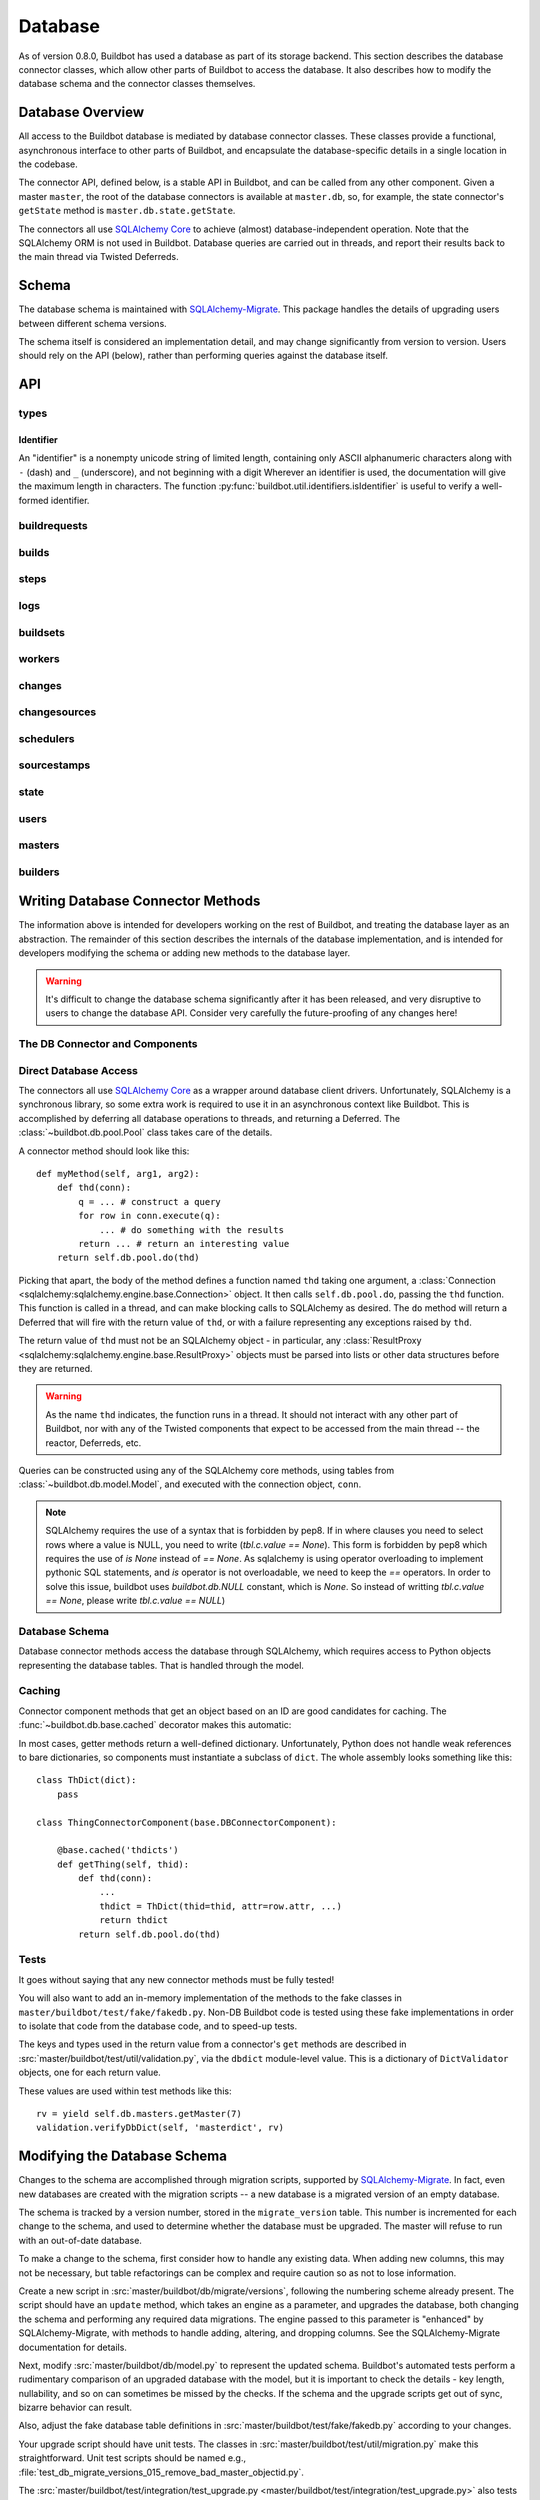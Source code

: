 .. _developer-database:

Database
========

As of version 0.8.0, Buildbot has used a database as part of its storage
backend.  This section describes the database connector classes, which allow
other parts of Buildbot to access the database.  It also describes how to
modify the database schema and the connector classes themselves.


Database Overview
-----------------

All access to the Buildbot database is mediated by database connector classes.
These classes provide a functional, asynchronous interface to other parts of
Buildbot, and encapsulate the database-specific details in a single location in
the codebase.

The connector API, defined below, is a stable API in Buildbot, and can be
called from any other component.  Given a master ``master``, the root of the
database connectors is available at ``master.db``, so, for example, the state
connector's ``getState`` method is ``master.db.state.getState``.

The connectors all use `SQLAlchemy Core
<http://www.sqlalchemy.org/docs/index.html>`_ to achieve (almost)
database-independent operation.  Note that the SQLAlchemy ORM is not used in
Buildbot.  Database queries are carried out in threads, and report their
results back to the main thread via Twisted Deferreds.

Schema
------

The database schema is maintained with `SQLAlchemy-Migrate
<https://github.com/openstack/sqlalchemy-migrate>`_.  This package handles the
details of upgrading users between different schema versions.

The schema itself is considered an implementation detail, and may change
significantly from version to version.  Users should rely on the API (below),
rather than performing queries against the database itself.

API
---

types
~~~~~

Identifier
..........

.. _type-identifier:

An "identifier" is a nonempty unicode string of limited length, containing only ASCII alphanumeric characters along with ``-`` (dash) and ``_`` (underscore), and not beginning with a digit
Wherever an identifier is used, the documentation will give the maximum length in characters.
The function :py:func:`buildbot.util.identifiers.isIdentifier` is useful to verify a well-formed identifier.

buildrequests
~~~~~~~~~~~~~

.. py:module:: buildbot.db.buildrequests

.. index:: double: BuildRequests; DB Connector Component

.. py:exception:: AlreadyClaimedError

    Raised when a build request is already claimed, usually by another master.

.. py:exception:: NotClaimedError

    Raised when a build request is not claimed by this master.

.. py:class:: BuildRequestsConnectorComponent

    This class handles the complex process of claiming and unclaiming build
    requests, based on a polling model: callers poll for unclaimed requests with
    :py:meth:`getBuildRequests`, then attempt to claim the requests with
    :py:meth:`claimBuildRequests`.  The claim can fail if another master has claimed
    the request in the interim.

    An instance of this class is available at ``master.db.buildrequests``.

    .. index:: brdict, brid

    Build requests are indexed by an ID referred to as a *brid*.  The contents
    of a request are represented as build request dictionaries (brdicts) with
    keys

    * ``buildrequestid``
    * ``buildsetid``
    * ``builderid``
    * ``buildername``
    * ``priority``
    * ``claimed`` (boolean, true if the request is claimed)
    * ``claimed_at`` (datetime object, time this request was last claimed)
    * ``claimed_by_masterid`` (integer, the id of the master that claimed this buildrequest)
    * ``complete`` (boolean, true if the request is complete)
    * ``complete_at`` (datetime object, time this request was completed)
    * ``submitted_at`` (datetime object, time this request was completed)
    * ``results`` (integer result code)
    * ``waited_for`` (boolean)

    .. py:method:: getBuildRequest(brid)

        :param brid: build request id to look up
        :returns: brdict or ``None``, via Deferred

        Get a single BuildRequest, in the format described above.  This method
        returns ``None`` if there is no such buildrequest.  Note that build
        requests are not cached, as the values in the database are not fixed.

    .. py:method:: getBuildRequests(buildername=None, complete=None, claimed=None, bsid=None, branch=None, repository=None, resultSpec=None)

        :param buildername: limit results to buildrequests for this builder
        :type buildername: string
        :param complete: if true, limit to completed buildrequests; if false,
            limit to incomplete buildrequests; if ``None``, do not limit based on
            completion.
        :param claimed: see below
        :param bsid: see below
        :param repository: the repository associated with the sourcestamps originating the requests
        :param branch: the branch associated with the sourcestamps originating the requests
        :param resultSpec: resultSpec containing filters sorting and paging request from data/REST API.
            If possible, the db layer can optimize the SQL query using this information.
        :returns: list of brdicts, via Deferred

        Get a list of build requests matching the given characteristics.

        Pass all parameters as keyword parameters to allow future expansion.

        The ``claimed`` parameter can be ``None`` (the default) to ignore the
        claimed status of requests; ``True`` to return only claimed builds,
        ``False`` to return only unclaimed builds, or a ``master ID`` to return only
        builds claimed by a particular master instance.  A request is considered
        unclaimed if its ``claimed_at`` column is either NULL or 0, and it is
        not complete.  If ``bsid`` is specified, then only build requests for
        that buildset will be returned.

        A build is considered completed if its ``complete`` column is 1; the
        ``complete_at`` column is not consulted.

    .. py:method:: claimBuildRequests(brids[, claimed_at=XX])

        :param brids: ids of buildrequests to claim
        :type brids: list
        :param datetime claimed_at: time at which the builds are claimed
        :returns: Deferred
        :raises: :py:exc:`AlreadyClaimedError`

        Try to "claim" the indicated build requests for this buildmaster
        instance.  The resulting deferred will fire normally on success, or
        fail with :py:exc:`AlreadyClaimedError` if *any* of the build
        requests are already claimed by another master instance.  In this case,
        none of the claims will take effect.

        If ``claimed_at`` is not given, then the current time will be used.

        .. index:: single: MySQL; limitations
        .. index:: single: SQLite; limitations

        .. note::
            On database backends that do not enforce referential integrity
            (e.g., SQLite), this method will not prevent claims for nonexistent
            build requests.  On database backends that do not support
            transactions (MySQL), this method will not properly roll back any
            partial claims made before an :py:exc:`AlreadyClaimedError` is
            generated.

    .. py:method:: unclaimBuildRequests(brids)

        :param brids: ids of buildrequests to unclaim
        :type brids: list
        :returns: Deferred

        Release this master's claim on all of the given build requests.  This
        will not unclaim requests that are claimed by another master, but will
        not fail in this case.  The method does not check whether a request is
        completed.

    .. py:method:: completeBuildRequests(brids, results[, complete_at=XX])

        :param brids: build request IDs to complete
        :type brids: integer
        :param results: integer result code
        :type results: integer
        :param datetime complete_at: time at which the buildset was completed
        :returns: Deferred
        :raises: :py:exc:`NotClaimedError`

        Complete a set of build requests, all of which are owned by this master
        instance.  This will fail with :py:exc:`NotClaimedError` if the build
        request is already completed or does not exist.  If ``complete_at`` is
        not given, the current time will be used.

builds
~~~~~~

.. py:module:: buildbot.db.builds

.. index:: double: Builds; DB Connector Component

.. py:class:: BuildsConnectorComponent

    This class handles builds.
    One build record is created for each build performed by a master.
    This record contains information on the status of the build, as well as links to the resources used in the build: builder, master, worker, etc.

    An instance of this class is available at ``master.db.builds``.

    .. index:: bdict, buildid

    Builds are indexed by *buildid* and their contents represented as *builddicts* (build dictionaries), with the following keys:

    * ``id`` (the build ID, globally unique)
    * ``number`` (the build number, unique only within the builder)
    * ``builderid`` (the ID of the builder that performed this build)
    * ``buildrequestid`` (the ID of the build request that caused this build)
    * ``workerid`` (the ID of the worker on which this build was performed)
    * ``masterid`` (the ID of the master on which this build was performed)
    * ``started_at`` (datetime at which this build began)
    * ``complete_at`` (datetime at which this build finished, or None if it is ongoing)
    * ``state_string`` (short string describing the build's state)
    * ``results`` (results of this build; see :ref:`Build-Result-Codes`)

    .. py:method:: getBuild(buildid)

        :param integer buildid: build id
        :returns: Build dictionary as above or ``None``, via Deferred

        Get a single build, in the format described above.
        Returns ``None`` if there is no such build.

    .. py:method:: getBuildByNumber(builderid, number)

        :param integer builder: builder id
        :param integer number: build number within that builder
        :returns: Build dictionary as above or ``None``, via Deferred

        Get a single build, in the format described above, specified by builder and number, rather than build id.
        Returns ``None`` if there is no such build.

    .. py:method:: getPrevSuccessfulBuild(builderid, number, ssBuild)

        :param integer builderid: builder to get builds for
        :param integer number: the current build number. Previous build will be taken from this number
        :param list ssBuild: the list of sourcestamps for the current build number
        :returns: None or a build dictionary

        Returns the last successful build from the current build number with the same repository/repository/codebase

    .. py:method:: getBuilds(builderid=None, buildrequestid=None, complete=None, resultSpec=None)

        :param integer builderid: builder to get builds for
        :param integer buildrequestid: buildrequest to get builds for
        :param boolean complete: if not None, filters results based on completeness
        :param resultSpec: resultSpec containing filters sorting and paging request from data/REST API.
            If possible, the db layer can optimize the SQL query using this information.
        :returns: list of build dictionaries as above, via Deferred

        Get a list of builds, in the format described above.
        Each of the parameters limit the resulting set of builds.

    .. py:method:: addBuild(builderid, buildrequestid, workerid, masterid, state_string)

        :param integer builderid: builder to get builds for
        :param integer buildrequestid: build request id
        :param integer workerid: worker performing the build
        :param integer masterid: master performing the build
        :param unicode state_string: initial state of the build
        :returns: tuple of build ID and build number, via Deferred

        Add a new build to the db, recorded as having started at the current time.
        This will invent a new number for the build, unique within the context of the builder.

    .. py:method:: setBuildStateString(buildid, state_string):

        :param integer buildid: build id
        :param unicode state_string: updated state of the build
        :returns: Deferred

        Update the state strings for the given build.

    .. py:method:: finishBuild(buildid, results)

        :param integer buildid: build id
        :param integer results: build result
        :returns: Deferred

        Mark the given build as finished, with ``complete_at`` set to the current time.

        .. note::

            This update is done unconditionally, even if the build is already finished.

    .. py:method:: getBuildProperties(buildid)

        :param buildid: build ID
        :returns: dictionary mapping property name to ``value, source``, via Deferred

        Return the properties for a build, in the same format they were given to :py:meth:`addBuild`.

        Note that this method does not distinguish a non-existent build from a build with no properties, and returns ``{}`` in either case.

    .. py:method:: setBuildProperty(buildid, name, value, source)

        :param integer buildid: build ID
        :param string name: Name of the property to set
        :param value: Value of the property
        :param string source: Source of the Property to set
        :returns: Deferred

        Set a build property.
        If no property with that name existed in that build, a new property will be created.

steps
~~~~~

.. py:module:: buildbot.db.steps

.. index:: double: Steps; DB Connector Component

.. py:class:: StepsConnectorComponent

    This class handles the steps performed within the context of a build.
    Within a build, each step has a unique name and a unique, 0-based number.

    An instance of this class is available at ``master.db.steps``.

    .. index:: stepdict, stepid

    Builds are indexed by *stepid* and their contents represented as *stepdicts* (step dictionaries), with the following keys:

    * ``id`` (the step ID, globally unique)
    * ``number`` (the step number, unique only within the build)
    * ``name`` (the step name, an 50-character :ref:`identifier <type-identifier>` unique only within the build)
    * ``buildid`` (the ID of the build containing this step)
    * ``started_at`` (datetime at which this step began)
    * ``complete_at`` (datetime at which this step finished, or None if it is ongoing)
    * ``state_string`` (short string describing the step's state)
    * ``results`` (results of this step; see :ref:`Build-Result-Codes`)
    * ``urls`` (list of URLs produced by this step. Each urls is stored as a dictionary with keys `name` and `url`)
    * ``hidden`` (true if the step should be hidden in status displays)

    .. py:method:: getStep(stepid=None, buildid=None, number=None, name=None)

        :param integer stepid: the step id to retrieve
        :param integer buildid: the build from which to get the step
        :param integer number: the step number
        :param name: the step name
        :type name: 50-character :ref:`identifier <type-identifier>`
        :returns: stepdict via Deferred

        Get a single step.
        The step can be specified by

            * ``stepid`` alone;
            * ``buildid`` and ``number``, the step number within that build; or
            * ``buildid`` and ``name``, the unique step name within that build.

    .. py:method:: getSteps(buildid)

        :param integer buildid: the build from which to get the step
        :returns: list of stepdicts, sorted by number, via Deferred

        Get all steps in the given build, in order by number.

    .. py:method:: addStep(self, buildid, name, state_string)

        :param integer buildid: the build to which to add the step
        :param name: the step name
        :type name: 50-character :ref:`identifier <type-identifier>`
        :param unicode state_string: the initial state of the step
        :returns: tuple of step ID, step number, and step name, via Deferred

        Add a new step to a build.
        The given name will be used if it is unique; otherwise, a unique numerical suffix will be appended.

    .. py:method:: setStepStateString(stepid, state_string):

        :param integer stepid: step ID
        :param unicode state_string: updated state of the step
        :returns: Deferred

        Update the state string for the given step.

    .. py:method:: finishStep(stepid, results, hidden)

        :param integer stepid: step ID
        :param integer results: step result
        :param bool hidden: true if the step should be hidden
        :returns: Deferred

        Mark the given step as finished, with ``complete_at`` set to the current time.

        .. note::

            This update is done unconditionally, even if the steps are already finished.

    .. py:method:: addURL(self, stepid, name, url)

        :param integer stepid: the stepid to add the url.
        :param string name: the url name
        :param string url: the actual url
        :returns: None via deferred

        Add a new url to a step.
        The new url is added to the list of urls.

logs
~~~~

.. py:module:: buildbot.db.logs

.. index:: double: Logs; DB Connector Component

.. py:class:: LogsConnectorComponent

    This class handles log data.
    Build steps can have zero or more logs.
    Logs are uniquely identified by name within a step.

    Information about a log, apart from its contents, is represented as a dictionary with the following keys, referred to as a *logdict*:

    * ``id`` (log ID, globally unique)
    * ``stepid`` (step ID, indicating the containing step)
    * ``name`` free-form name of this log
    * ``slug`` (50-identifier for the log, unique within the step)
    * ``complete`` (true if the log is complete and will not receive more lines)
    * ``num_lines`` (number of lines in the log)
    * ``type`` (log type; see below)

    Each log has a type that describes how to interpret its contents.
    See the :bb:rtype:`logchunk` resource type for details.

    A log is contains a sequence of newline-separated lines of unicode.
    Log line numbering is zero-based.

    Each line must be less than 64k when encoded in UTF-8.
    Longer lines will be truncated, and a warning logged.

    Lines are stored internally in "chunks", and optionally compressed, but the implementation hides these details from callers.

    .. py:method:: getLog(logid)

        :param integer logid: ID of the requested log
        :returns: logdict via Deferred

        Get a log, identified by logid.

    .. py:method:: getLogBySlug(stepid, slug)

        :param integer stepid: ID of the step containing this log
        :param slug: slug of the logfile to retrieve
        :type name: 50-character identifier
        :returns: logdict via Deferred

        Get a log, identified by name within the given step.

    .. py:method:: getLogs(stepid)

        :param integer stepid: ID of the step containing the desired logs
        :returns: list of logdicts via Deferred

        Get all logs within the given step.

    .. py:method:: getLogLines(logid, first_line, last_line)

        :param integer logid: ID of the log
        :param first_line: first line to return
        :param last_line: last line to return
        :returns: see below

        Get a subset of lines for a logfile.

        The return value, via Deferred, is a concatenation of newline-terminated strings.
        If the requested last line is beyond the end of the logfile, only existing lines will be included.
        If the log does not exist, or has no associated lines, this method returns an empty string.

    .. py:method:: addLog(stepid, name, type)

        :param integer stepid: ID of the step containing this log
        :param string name: name of the logfile
        :param slug: slug (unique identifier) of the logfile
        :type slug: 50-character identifier
        :param string type: log type (see above)
        :raises KeyError: if a log with the given slug already exists in the step
        :returns: ID of the new log, via Deferred

        Add a new log file to the given step.

    .. py:method:: appendLog(logid, content)

        :param integer logid: ID of the requested log
        :param string content: new content to be appended to the log
        :returns: tuple of first and last line numbers in the new chunk, via Deferred

        Append content to an existing log.
        The content must end with a newline.
        If the given log does not exist, the method will silently do nothing.

        It is not safe to call this method more than once simultaneously for the same ``logid``.

    .. py:method:: finishLog(logid)

        :param integer logid: ID of the log to mark complete
        :returns: Deferred

        Mark a log as complete.

        Note that no checking for completeness is performed when appending to a log.
        It is up to the caller to avoid further calls to ``appendLog`` after ``finishLog``.

    .. py:method:: compressLog(logid)

        :param integer logid: ID of the log to compress
        :returns: Deferred

        Compress the given log.
        This method performs internal optimizations of a log's chunks to reduce the space used and make read operations more efficient.
        It should only be called for finished logs.
        This method may take some time to complete.

    .. py:method:: deleteOldLogChunks(older_than_timestamp)

        :param integer older_than_timestamp: the logs whose step's ``started_at`` is older than ``older_than_timestamp`` will be deleted.
        :returns: Deferred

        Delete old logchunks (helper for the ``logHorizon`` policy).
        Old logs have their logchunks deleted from the database, but they keep their ``num_lines`` metadata.
        They have their types changed to 'd', so that the UI can display something meaningful.


buildsets
~~~~~~~~~

.. py:module:: buildbot.db.buildsets

.. index:: double: Buildsets; DB Connector Component

.. py:class:: BuildsetsConnectorComponent

    This class handles getting buildsets into and out of the database.
    Buildsets combine multiple build requests that were triggered together.

    An instance of this class is available at ``master.db.buildsets``.

    .. index:: bsdict, bsid

    Buildsets are indexed by *bsid* and their contents represented as *bsdicts*
    (buildset dictionaries), with keys

    * ``bsid``
    * ``external_idstring`` (arbitrary string for mapping builds externally)
    * ``reason`` (string; reason these builds were triggered)
    * ``sourcestamps`` (list of sourcestamps for this buildset, by ID)
    * ``submitted_at`` (datetime object; time this buildset was created)
    * ``complete`` (boolean; true if all of the builds for this buildset are complete)
    * ``complete_at`` (datetime object; time this buildset was completed)
    * ``results`` (aggregate result of this buildset; see :ref:`Build-Result-Codes`)

    .. py:method:: addBuildset(sourcestamps, reason, properties, builderids, external_idstring=None, parent_buildid=None, parent_relationship=None)

        :param sourcestamps: sourcestamps for the new buildset; see below
        :type sourcestamps: list
        :param reason: reason for this buildset
        :type reason: short unicode string
        :param properties: properties for this buildset
        :type properties: dictionary, where values are tuples of (value, source)
        :param builderids: builderids specified by this buildset
        :type builderids: list of int
        :param external_idstring: external key to identify this buildset; defaults to None
        :type external_idstring: unicode string
        :param datetime submitted_at: time this buildset was created; defaults to the current time
        :param int parent_buildid: optional build id that is the parent for this buildset
        :param unicode parent_relationship: relationship identifier for the parent, this is is configured relationship between the parent build, and the childs buildsets
        :returns: buildset ID and buildrequest IDs, via a Deferred

        Add a new Buildset to the database, along with BuildRequests for each builder, returning the resulting bsid via a Deferred.
        Arguments should be specified by keyword.

        Each sourcestamp in the list of sourcestamps can be given either as an integer, assumed to be a sourcestamp ID, or a dictionary of keyword arguments to be passed to :py:meth:`~buildbot.db.sourcestamps.SourceStampsConnectorComponent.findSourceStampId`.

        The return value is a tuple ``(bsid, brids)`` where ``bsid`` is the inserted buildset ID and ``brids`` is a dictionary mapping builderids to build request IDs.

    .. py:method:: completeBuildset(bsid, results[, complete_at=XX])

        :param bsid: buildset ID to complete
        :type bsid: integer
        :param results: integer result code
        :type results: integer
        :param datetime complete_at: time the buildset was completed
        :returns: Deferred
        :raises: :py:exc:`KeyError` if the buildset does not exist or is
            already complete

        Complete a buildset, marking it with the given ``results`` and setting
        its ``completed_at`` to the current time, if the ``complete_at``
        argument is omitted.

    .. py:method:: getBuildset(bsid)

        :param bsid: buildset ID
        :returns: bsdict, or ``None``, via Deferred

        Get a bsdict representing the given buildset, or ``None`` if no such
        buildset exists.

        Note that buildsets are not cached, as the values in the database are
        not fixed.

    .. py:method:: getBuildsets(complete=None, resultSpec=None)

        :param complete: if true, return only complete buildsets; if false,
            return only incomplete buildsets; if ``None`` or omitted, return all
            buildsets
        :param resultSpec: resultSpec containing filters sorting and paging request from data/REST API.
            If possible, the db layer can optimize the SQL query using this information.

        :returns: list of bsdicts, via Deferred

        Get a list of bsdicts matching the given criteria.

    .. py:method:: getRecentBuildsets(count=None, branch=None, repository=None,
                           complete=None):

        :param count: maximum number of buildsets to retrieve (required).
        :type count: integer
        :param branch: optional branch name. If specified, only buildsets
            affecting such branch will be returned.
        :type branch: string
        :param repository: optional repository name. If specified, only
            buildsets affecting such repository will be returned.
        :type repository: string
        :param complete: if true, return only complete buildsets; if false,
            return only incomplete buildsets; if ``None`` or omitted, return all
            buildsets
        :type complete: Boolean
        :returns: list of bsdicts, via Deferred

        Get "recent" buildsets, as defined by their ``submitted_at`` times.

    .. py:method:: getBuildsetProperties(buildsetid)

        :param bsid: buildset ID
        :returns: dictionary mapping property name to ``value, source``, via
            Deferred

        Return the properties for a buildset, in the same format they were
        given to :py:meth:`addBuildset`.

        Note that this method does not distinguish a nonexistent buildset from
        a buildset with no properties, and returns ``{}`` in either case.

workers
~~~~~~~

.. py:module:: buildbot.db.workers

.. index:: double: Workers; DB Connector Component

.. py:class:: WorkersConnectorComponent

    This class handles Buildbot's notion of workers.
    The worker information is returned as a dictionary:

    * ``id``
    * ``name`` - the name of the worker
    * ``workerinfo`` - worker information as dictionary
    * ``connected_to`` - a list of masters, by ID, to which this worker is currently connected.
      This list will typically contain only one master, but in unusual circumstances the same worker may appear to be connected to multiple masters simultaneously.
    * ``configured_on`` - a list of master-builder pairs, on which this worker is configured.
      Each pair is represented by a dictionary with keys ``buliderid`` and ``masterid``.

    The worker information can be any JSON-able object.
    See :bb:rtype:`worker` for more detail.

    .. py:method:: findWorkerId(name=name)

        :param name: worker name
        :type name: 50-character identifier
        :returns: worker ID via Deferred

        Get the ID for a worker, adding a new worker to the database if necessary.
        The worker information for a new worker is initialized to an empty dictionary.

    .. py:method:: getWorkers(masterid=None, builderid=None)

        :param integer masterid: limit to workers configured on this master
        :param integer builderid: limit to workers configured on this builder
        :returns: list of worker dictionaries, via Deferred

        Get a list of workers.
        If either or both of the filtering parameters either specified, then the result is limited to workers configured to run on that master or builder.
        The ``configured_on`` results are limited by the filtering parameters as well.
        The ``connected_to`` results are limited by the ``masterid`` parameter.

    .. py:method:: getWorker(workerid=None, name=None, masterid=None, builderid=None)

        :param string name: the name of the worker to retrieve
        :param integer workerid: the ID of the worker to retrieve
        :param integer masterid: limit to workers configured on this master
        :param integer builderid: limit to workers configured on this builder
        :returns: info dictionary or None, via Deferred

        Looks up the worker with the given name or ID, returning ``None`` if no matching worker is found.
        The ``masterid`` and ``builderid`` arguments function as they do for :py:meth:`getWorkers`.

    .. py:method:: workerConnected(workerid, masterid, workerinfo)

        :param integer workerid: the ID of the worker
        :param integer masterid: the ID of the master to which it connected
        :param workerinfo: the new worker information dictionary
        :type workerinfo: dict
        :returns: Deferred

        Record the given worker as attached to the given master, and update its cached worker information.
        The supplied information completely replaces any existing information.

    .. py:method:: workerDisconnected(workerid, masterid)

        :param integer workerid: the ID of the worker
        :param integer masterid: the ID of the master to which it connected
        :returns: Deferred

        Record the given worker as no longer attached to the given master.

    .. py:method:: workerConfigured(workerid, masterid, builderids)

        :param integer workerid: the ID of the worker
        :param integer masterid: the ID of the master to which it configured
        :param list of integer builderids: the ID of the builders to which it is configured
        :returns: Deferred

        Record the given worker as being configured on the given master and for given builders.
        This method will also remove any other builder that were configured previously for same (worker, master) combination.


    .. py:method:: deconfigureAllWorkersForMaster(masterid)

        :param integer masterid: the ID of the master to which it configured
        :returns: Deferred

        Unregister all the workers configured to a master for given builders.
        This shall happen when master disabled or before reconfiguration

changes
~~~~~~~

.. py:module:: buildbot.db.changes

.. index:: double: Changes; DB Connector Component

.. py:class:: ChangesConnectorComponent

    This class handles changes in the buildbot database, including pulling
    information from the changes sub-tables.

    An instance of this class is available at ``master.db.changes``.

    .. index:: chdict, changeid

    Changes are indexed by *changeid*, and are represented by a *chdict*, which
    has the following keys:

    * ``changeid`` (the ID of this change)
    * ``parent_changeids`` (list of ID; change's parents)
    * ``author`` (unicode; the author of the change)
    * ``files`` (list of unicode; source-code filenames changed)
    * ``comments`` (unicode; user comments)
    * ``is_dir`` (deprecated)
    * ``links`` (list of unicode; links for this change, e.g., to web views,
      review)
    * ``revision`` (unicode string; revision for this change, or ``None`` if
      unknown)
    * ``when_timestamp`` (datetime instance; time of the change)
    * ``branch`` (unicode string; branch on which the change took place, or
      ``None`` for the "default branch", whatever that might mean)
    * ``category`` (unicode string; user-defined category of this change, or
      ``None``)
    * ``revlink`` (unicode string; link to a web view of this change)
    * ``properties`` (user-specified properties for this change, represented as
      a dictionary mapping keys to (value, source))
    * ``repository`` (unicode string; repository where this change occurred)
    * ``project`` (unicode string; user-defined project to which this change
      corresponds)

    .. py:method:: getParentChangeIds(branch, repository, project, codebase)

        :param branch: the branch of the change
        :type branch: unicode string
        :param repository: the repository in which this change took place
        :type repository: unicode string
        :param project: the project this change is a part of
        :type project: unicode string
        :param codebase:
        :type codebase: unicode string

        return the last changeID which matches the repository/project/codebase

    .. py:method:: addChange(author=None, files=None, comments=None, is_dir=0, links=None, revision=None, when_timestamp=None, branch=None, category=None, revlink='', properties={}, repository='', project='', uid=None)

        :param author: the author of this change
        :type author: unicode string
        :param files: a list of filenames that were changed
        :type branch: list of unicode strings
        :param comments: user comments on the change
        :type branch: unicode string
        :param is_dir: deprecated
        :param links: a list of links related to this change, e.g., to web
            viewers or review pages
        :type links: list of unicode strings
        :param revision: the revision identifier for this change
        :type revision: unicode string
        :param when_timestamp: when this change occurred, or the current time
            if None
        :type when_timestamp: datetime instance or None
        :param branch: the branch on which this change took place
        :type branch: unicode string
        :param category: category for this change (arbitrary use by Buildbot
            users)
        :type category: unicode string
        :param revlink: link to a web view of this revision
        :type revlink: unicode string
        :param properties: properties to set on this change, where values are
            tuples of (value, source).  At the moment, the source must be
            ``'Change'``, although this may be relaxed in later versions.
        :type properties: dictionary
        :param repository: the repository in which this change took place
        :type repository: unicode string
        :param project: the project this change is a part of
        :type project: unicode string
        :param uid: uid generated for the change author
        :type uid: integer
        :returns: new change's ID via Deferred

        Add a Change with the given attributes to the database, returning the
        changeid via a Deferred.  All arguments should be given as keyword
        arguments.

        The ``project`` and ``repository`` arguments must be strings; ``None``
        is not allowed.

    .. py:method:: getChange(changeid, no_cache=False)

        :param changeid: the id of the change instance to fetch
        :param no_cache: bypass cache and always fetch from database
        :type no_cache: boolean
        :returns: chdict via Deferred

        Get a change dictionary for the given changeid, or ``None`` if no such
        change exists.

    .. py:method:: getChangeUids(changeid)

        :param changeid: the id of the change instance to fetch
        :returns: list of uids via Deferred

        Get the userids associated with the given changeid.

    .. py:method:: getRecentChanges(count)

        :param count: maximum number of instances to return
        :returns: list of dictionaries via Deferred, ordered by changeid

        Get a list of the ``count`` most recent changes, represented as
        dictionaries; returns fewer if that many do not exist.

        .. note::
            For this function, "recent" is determined by the order of the
            changeids, not by ``when_timestamp``.  This is most apparent in
            DVCS's, where the timestamp of a change may be significantly
            earlier than the time at which it is merged into a repository
            monitored by Buildbot.

    .. py:method:: getChanges()

        :returns: list of dictionaries via Deferred

        Get a list of the changes, represented as
        dictionaries; changes are sorted, and paged using generic data query options

    .. py:method:: getChangesCount()

        :returns: list of dictionaries via Deferred

        Get the number changes, that the query option would return if no
        paging option where set


    .. py:method:: getLatestChangeid()

        :returns: changeid via Deferred

        Get the most-recently-assigned changeid, or ``None`` if there are no
        changes at all.


    .. py:method:: getChangesForBuild(buildid)

        :param buildid: ID of the build
        :returns: list of dictionaries via Deferred

        Get the "blame" list of changes for a build.

    .. py:method:: getChangeFromSSid(sourcestampid)

        :param sourcestampid: ID of the sourcestampid
        :returns: chdict via Deferred

        returns the change dictionary related to the sourcestamp ID.

changesources
~~~~~~~~~~~~~

.. py:module:: buildbot.db.changesources

.. index:: double: ChangeSources; DB Connector Component

.. py:exception:: ChangeSourceAlreadyClaimedError

    Raised when a changesource request is already claimed by another master.

.. py:class:: ChangeSourcesConnectorComponent

    This class manages the state of the Buildbot changesources.

    An instance of this class is available at ``master.db.changesources``.

    Changesources are identified by their changesourceid, which can be objtained from :py:meth:`findChangeSourceId`.

    Changesources are represented by dictionaries with the following keys:

        * ``id`` - changesource's ID
        * ``name`` - changesource's name
        * ``masterid`` - ID of the master currently running this changesource, or None if it is inactive

    Note that this class is conservative in determining what changesources are inactive: a changesource linked to an inactive master is still considered active.
    This situation should never occur, however; links to a master should be deleted when it is marked inactive.

    .. py:method:: findChangeSourceId(name)

        :param name: changesource name
        :returns: changesource ID via Deferred

        Return the changesource ID for the changesource with this name.
        If such a changesource is already in the database, this returns the ID.
        If not, the changesource is added to the database and its ID returned.

    .. py:method:: setChangeSourceMaster(changesourceid, masterid)

        :param changesourceid: changesource to set the master for
        :param masterid: new master for this changesource, or None
        :returns: Deferred

        Set, or unset if ``masterid`` is None, the active master for this changesource.
        If no master is currently set, or the current master is not active, this method will complete without error.
        If the current master is active, this method will raise :py:exc:`~buildbot.db.exceptions.ChangeSourceAlreadyClaimedError`.

    .. py:method:: getChangeSource(changesourceid)

        :param changesourceid: changesource ID
        :returns: changesource dictionary or None, via Deferred

        Get the changesource dictionary for the given changesource.

    .. py:method:: getChangeSources(active=None, masterid=None)

        :param boolean active: if specified, filter for active or inactive changesources
        :param integer masterid: if specified, only return changesources attached associated with this master
        :returns: list of changesource dictionaries in unspecified order

        Get a list of changesources.

        If ``active`` is given, changesources are filtered according to whether they are active (true) or inactive (false).
        An active changesource is one that is claimed by an active master.

        If ``masterid`` is given, the list is restricted to schedulers associated with that master.


schedulers
~~~~~~~~~~

.. py:module:: buildbot.db.schedulers

.. index:: double: Schedulers; DB Connector Component

.. py:exception:: SchedulerAlreadyClaimedError

    Raised when a scheduler request is already claimed by another master.

.. py:class:: SchedulersConnectorComponent

    This class manages the state of the Buildbot schedulers.  This state includes
    classifications of as-yet un-built changes.

    An instance of this class is available at ``master.db.schedulers``.

    Schedulers are identified by their schedulerid, which can be objtained from :py:meth:`findSchedulerId`.

    Schedulers are represented by dictionaries with the following keys:

        * ``id`` - scheduler's ID
        * ``name`` - scheduler's name
        * ``masterid`` - ID of the master currently running this scheduler, or None if it is inactive

    Note that this class is conservative in determining what schedulers are inactive: a scheduler linked to an inactive master is still considered active.
    This situation should never occur, however; links to a master should be deleted when it is marked inactive.

    .. py:method:: classifyChanges(objectid, classifications)

        :param schedulerid: ID of the scheduler classifying the changes
        :param classifications: mapping of changeid to boolean, where the boolean
            is true if the change is important, and false if it is unimportant
        :type classifications: dictionary
        :returns: Deferred

        Record the given classifications.  This method allows a scheduler to
        record which changes were important and which were not immediately,
        even if the build based on those changes will not occur for some time
        (e.g., a tree stable timer).  Schedulers should be careful to flush
        classifications once they are no longer needed, using
        :py:meth:`flushChangeClassifications`.

    .. py:method:: flushChangeClassifications(objectid, less_than=None)

        :param schedulerid: ID of the scheduler owning the flushed changes
        :param less_than: (optional) lowest changeid that should *not* be flushed
        :returns: Deferred

        Flush all scheduler_changes for the given scheduler, limiting to those
        with changeid less than ``less_than`` if the parameter is supplied.

    .. py:method:: getChangeClassifications(objectid[, branch])

        :param schedulerid: ID of scheduler to look up changes for
        :type schedulerid: integer
        :param branch: (optional) limit to changes with this branch
        :type branch: string or None (for default branch)
        :returns: dictionary via Deferred

        Return the classifications made by this scheduler, in the form of a
        dictionary mapping changeid to a boolean, just as supplied to
        :py:meth:`classifyChanges`.

        If ``branch`` is specified, then only changes on that branch will be
        given.  Note that specifying ``branch=None`` requests changes for the
        default branch, and is not the same as omitting the ``branch`` argument
        altogether.

    .. py:method:: findSchedulerId(name)

        :param name: scheduler name
        :returns: scheduler ID via Deferred

        Return the scheduler ID for the scheduler with this name.
        If such a scheduler is already in the database, this returns the ID.
        If not, the scheduler is added to the database and its ID returned.

    .. py:method:: setSchedulerMaster(schedulerid, masterid)

        :param schedulerid: scheduler to set the master for
        :param masterid: new master for this scheduler, or None
        :returns: Deferred

        Set, or unset if ``masterid`` is None, the active master for this scheduler.
        If no master is currently set, or the current master is not active, this method will complete without error.
        If the current master is active, this method will raise :py:exc:`~buildbot.db.exceptions.SchedulerAlreadyClaimedError`.

    .. py:method:: getScheduler(schedulerid)

        :param schedulerid: scheduler ID
        :returns: scheduler dictionary or None via Deferred

        Get the scheduler dictionary for the given scheduler.

    .. py:method:: getSchedulers(active=None, masterid=None)

        :param boolean active: if specified, filter for active or inactive schedulers
        :param integer masterid: if specified, only return schedulers attached associated with this master
        :returns: list of scheduler dictionaries in unspecified order

        Get a list of schedulers.

        If ``active`` is given, schedulers are filtered according to whether they are active (true) or inactive (false).
        An active scheduler is one that is claimed by an active master.

        If ``masterid`` is given, the list is restricted to schedulers associated with that master.


sourcestamps
~~~~~~~~~~~~

.. py:module:: buildbot.db.sourcestamps

.. index:: double: SourceStamps; DB Connector Component

.. py:class:: SourceStampsConnectorComponent

    This class manages source stamps, as stored in the database.
    A source stamp uniquely identifies a particular version a single codebase.
    Source stamps are identified by their ID.
    It is safe to use sourcestamp ID equality as a proxy for source stamp equality.
    For example, all builds of a particular version of a codebase will share the same sourcestamp ID.
    This equality does not extend to patches: two sourcestamps generated with exactly the same patch will have different IDs.

    Relative source stamps have a ``revision`` of None, meaning "whatever the latest is when this sourcestamp is interpreted".
    While such source stamps may correspond to a wide array of revisions over the lifetime of a buildbot install, they will only ever have one ID.

    An instance of this class is available at ``master.db.sourcestamps``.

    .. index:: ssid, ssdict

    * ``ssid``
    * ``branch`` (branch, or ``None`` for default branch)
    * ``revision`` (revision, or ``None`` to indicate the latest revision, in
      which case this is a relative source stamp)
    * ``patchid`` (ID of the patch)
    * ``patch_body`` (body of the patch, or ``None``)
    * ``patch_level`` (directory stripping level of the patch, or ``None``)
    * ``patch_subdir`` (subdirectory in which to apply the patch, or ``None``)
    * ``patch_author`` (author of the patch, or ``None``)
    * ``patch_comment`` (comment for the patch, or ``None``)
    * ``repository`` (repository containing the source; never ``None``)
    * ``project`` (project this source is for; never ``None``)
    * ``codebase`` (codebase this stamp is in; never ``None``)
    * ``created_at`` (timestamp when this stamp was first created)

    Note that the patch body is a bytestring, not a unicode string.

    .. py:method:: findSourceStampId(branch=None, revision=Node,
                        repository=None, project=None, patch_body=None,
                        patch_level=None, patch_author=None, patch_comment=None,
                        patch_subdir=None):

        :param branch:
        :type branch: unicode string or None
        :param revision:
        :type revision: unicode string or None
        :param repository:
        :type repository: unicode string or None
        :param project:
        :type project: unicode string or None
        :param codebase:
        :type codebase: unicode string (required)
        :param patch_body: patch body
        :type patch_body: unicode string or None
        :param patch_level: patch level
        :type patch_level: integer or None
        :param patch_author: patch author
        :type patch_author: unicode string or None
        :param patch_comment: patch comment
        :type patch_comment: unicode string or None
        :param patch_subdir: patch subdir
        :type patch_subdir: unicode string or None
        :returns: ssid, via Deferred

        Create a new SourceStamp instance with the given attributes, or find an existing one.
        In either case, return its ssid.
        The arguments all have the same meaning as in an ssdict.

        If a new SourceStamp is created, its ``created_at`` is set to the current time.

    .. py:method:: getSourceStamp(ssid)

        :param ssid: sourcestamp to get
        :param no_cache: bypass cache and always fetch from database
        :type no_cache: boolean
        :returns: ssdict, or ``None``, via Deferred

        Get an ssdict representing the given source stamp, or ``None`` if no
        such source stamp exists.

    .. py:method:: getSourceStamps()

        :returns: list of ssdict, via Deferred

        Get all sourcestamps in the database.
        You probably don't want to do this!
        This method will be extended to allow appropriate filtering.

    .. py:method:: getSourceStampsForBuild(buildid)

        :param buildid: build ID
        :returns: list of ssdict, via Deferred

        Get sourcestamps related to a build.

state
~~~~~

.. py:module:: buildbot.db.state

.. index:: double: State; DB Connector Component

.. py:class:: StateConnectorComponent

    This class handles maintaining arbitrary key/value state for Buildbot
    objects.  Each object can store arbitrary key/value pairs, where the values
    are any JSON-encodable value.  Each pair can be set and retrieved
    atomically.

    Objects are identified by their (user-visible) name and their
    class.  This allows, for example, a ``nightly_smoketest`` object of class
    ``NightlyScheduler`` to maintain its state even if it moves between
    masters, but avoids cross-contaminating state between different classes
    of objects with the same name.

    Note that "class" is not interpreted literally, and can be any string that
    will uniquely identify the class for the object; if classes are renamed,
    they can continue to use the old names.

    An instance of this class is available at ``master.db.state``.

    .. index:: objectid, objdict

    Objects are identified by *objectid*.

    .. py:method:: getObjectId(name, class_name)

        :param name: name of the object
        :param class_name: object class name
        :returns: the objectid, via a Deferred.

        Get the object ID for this combination of a name and a class.  This
        will add a row to the 'objects' table if none exists already.

    .. py:method:: getState(objectid, name[, default])

        :param objectid: objectid on which the state should be checked
        :param name: name of the value to retrieve
        :param default: (optional) value to return if ``name`` is not present
        :returns: state value via a Deferred
        :raises KeyError: if ``name`` is not present and no default is given
        :raises: TypeError if JSON parsing fails

        Get the state value for key ``name`` for the object with id
        ``objectid``.

    .. py:method:: setState(objectid, name, value)

        :param objectid: the objectid for which the state should be changed
        :param name: the name of the value to change
        :param value: the value to set
        :type value: JSON-able value
        :param returns: value actually written via Deferred
        :raises: TypeError if JSONification fails

        Set the state value for ``name`` for the object with id ``objectid``,
        overwriting any existing value.
        In case of two racing writes, the first (as per db rule) one wins, the seconds returns the value from the first.

    .. py:method:: atomicCreateState(objectid, name, thd_create_callback)

        :param objectid: the objectid for which the state should be created
        :param name: the name of the value to create
        :param thd_create_callback: the function to call from thread to create the value if non-existent. (returns JSON-able value)
        :param returns: Deferred
        :raises: TypeError if JSONification fails

        Atomically creates the state value for ``name`` for the object with id ``objectid``,
        If there is an existing value, returns that instead.
        This implementation ensures the state is created only once for the whole cluster.

    Those 3 methods have their threaded equivalent, ``thdGetObjectId``, ``thdGetState``, ``thdSetState`` that are intended to run in synchronous code, (e.g master.cfg environment)

users
~~~~~

.. py:module:: buildbot.db.users

.. index:: double: Users; DB Connector Component

.. py:class:: UsersConnectorComponent

    This class handles Buildbot's notion of users.  Buildbot tracks the usual
    information about users -- username and password, plus a display name.

    The more complicated task is to recognize each user across multiple
    interfaces with Buildbot.  For example, a user may be identified as
    'djmitche' in Subversion, 'dustin@v.igoro.us' in Git, and 'dustin' on IRC.
    To support this functionality, each user as a set of attributes, keyed by
    type.  The :py:meth:`findUserByAttr` method uses these attributes to match users,
    adding a new user if no matching user is found.

    Users are identified canonically by *uid*, and are represented by *usdicts* (user
    dictionaries) with keys

    * ``uid``
    * ``identifier`` (display name for the user)
    * ``bb_username`` (buildbot login username)
    * ``bb_password`` (hashed login password)

    All attributes are also included in the dictionary, keyed by type.  Types
    colliding with the keys above are ignored.

    .. py:method:: findUserByAttr(identifier, attr_type, attr_data)

        :param identifier: identifier to use for a new user
        :param attr_type: attribute type to search for and/or add
        :param attr_data: attribute data to add
        :returns: userid via Deferred

        Get an existing user, or add a new one, based on the given attribute.

        This method is intended for use by other components of Buildbot to
        search for a user with the given attributes.

        Note that ``identifier`` is *not* used in the search for an existing
        user.  It is only used when creating a new user.  The identifier should
        be based deterministically on the attributes supplied, in some fashion
        that will seem natural to users.

        For future compatibility, always use keyword parameters to call this
        method.

    .. py:method:: getUser(uid)

        :param uid: user id to look up
        :type key: int
        :param no_cache: bypass cache and always fetch from database
        :type no_cache: boolean
        :returns: usdict via Deferred

        Get a usdict for the given user, or ``None`` if no matching user is
        found.

    .. py:method:: getUserByUsername(username)

        :param username: username portion of user credentials
        :type username: string
        :returns: usdict or None via deferred

        Looks up the user with the bb_username, returning the usdict or
        ``None`` if no matching user is found.

    .. py:method:: getUsers()

        :returns: list of partial usdicts via Deferred

        Get the entire list of users.  User attributes are not included, so the
        results are not full userdicts.

    .. py:method:: updateUser(uid=None, identifier=None, bb_username=None, bb_password=None, attr_type=None, attr_data=None)

        :param uid: the user to change
        :type uid: int
        :param identifier: (optional) new identifier for this user
        :type identifier: string
        :param bb_username: (optional) new buildbot username
        :type bb_username: string
        :param bb_password: (optional) new hashed buildbot password
        :type bb_password: string
        :param attr_type: (optional) attribute type to update
        :type attr_type: string
        :param attr_data: (optional) value for ``attr_type``
        :type attr_data: string
        :returns: Deferred

        Update information about the given user.  Only the specified attributes
        are updated.  If no user with the given uid exists, the method will
        return silently.

        Note that ``bb_password`` must be given if ``bb_username`` appears;
        similarly, ``attr_type`` requires ``attr_data``.

    .. py:method:: removeUser(uid)

        :param uid: the user to remove
        :type uid: int
        :returns: Deferred

        Remove the user with the given uid from the database.  This will remove
        the user from any associated tables as well.

    .. py:method:: identifierToUid(identifier)

        :param identifier: identifier to search for
        :type identifier: string
        :returns: uid or ``None``, via Deferred

        Fetch a uid for the given identifier, if one exists.


masters
~~~~~~~

.. py:module:: buildbot.db.masters

.. index:: double: Masters; DB Connector Component

.. py:class:: MastersConnectorComponent

    This class handles tracking the buildmasters in a multi-master configuration.
    Masters "check in" periodically.
    Other masters monitor the last activity times, and mark masters that have not recently checked in as inactive.

    Masters are represented by master dictionaries with the following keys:

    * ``id`` -- the ID of this master
    * ``name`` -- the name of the master (generally of the form ``hostname:basedir``)
    * ``active`` -- true if this master is running
    * ``last_active`` -- time that this master last checked in (a datetime object)

    .. py:method:: findMasterId(name)

        :param unicode name: name of this master
        :returns: master id via Deferred

        Return the master ID for the master with this master name (generally ``hostname:basedir``).
        If such a master is already in the database, this returns the ID.
        If not, the master is added to the database, with ``active=False``, and its ID returned.

    .. py:method:: setMasterState(masterid, active)

        :param integer masterid: the master to check in
        :param boolean active: whether to mark this master as active or inactive
        :returns: boolean via Deferred

        Mark the given master as active or inactive, returning true if the state actually changed.
        If ``active`` is true, the ``last_active`` time is updated to the current time.
        If ``active`` is false, then any links to this master, such as schedulers, will be deleted.

    .. py:method:: getMaster(masterid)

        :param integer masterid: the master to check in
        :returns: Master dict or None via Deferred

        Get the indicated master.

    .. py:method:: getMasters()

        :returns: list of Master dicts via Deferred

        Get a list of the masters, represented as dictionaries; masters are sorted
        and paged using generic data query options

    .. py:method:: setAllMastersActiveLongTimeAgo()

        :returns: None via Deferred

        This method is intended to be call by upgrade-master, and will effectively force housekeeping on all masters at next startup.
        This method is not intended to be called outside of housekeeping scripts.

builders
~~~~~~~~

.. py:module:: buildbot.db.builders

.. index:: double: Builders; DB Connector Component

.. py:class:: BuildersConnectorComponent

    This class handles the relationship between builder names and their IDs, as well as tracking which masters are configured for this builder.

    Builders are represented by master dictionaries with the following keys:

    * ``id`` -- the ID of this builder
    * ``name``  -- the builder name, a 20-character :ref:`identifier <type-identifier>`
    * ``masterids`` -- the IDs of the masters where this builder is configured (sorted by id)

    .. py:method:: findBuilderId(name)

        :param name: name of this builder
        :type name: 20-character :ref:`identifier <type-identifier>`
        :returns: builder id via Deferred

        Return the builder ID for the builder with this builder name.
        If such a builder is already in the database, this returns the ID.
        If not, the builder is added to the database.

    .. py:method:: addBuilderMaster(builderid=None, masterid=None)

        :param integer builderid: the builder
        :param integer masterid: the master
        :returns: Deferred

        Add the given master to the list of masters on which the builder is configured.
        This will do nothing if the master and builder are already associated.

    .. py:method:: removeBuilderMaster(builderid=None, masterid=None)

        :param integer builderid: the builder
        :param integer masterid: the master
        :returns: Deferred

        Remove the given master from the list of masters on which the builder is configured.

    .. py:method:: getBuilder(builderid)

        :param integer builderid: the builder to check in
        :returns: Builder dict or None via Deferred

        Get the indicated builder.

    .. py:method:: getBuilders(masterid=None)

        :param integer masterid: ID of the master to which the results should be limited
        :returns: list of Builder dicts via Deferred

        Get all builders (in unspecified order).
        If ``masterid`` is given, then only builders configured on that master are returned.


Writing Database Connector Methods
----------------------------------

The information above is intended for developers working on the rest of
Buildbot, and treating the database layer as an abstraction.  The remainder of
this section describes the internals of the database implementation, and is
intended for developers modifying the schema or adding new methods to the
database layer.

.. warning::

    It's difficult to change the database schema significantly after it has
    been released, and very disruptive to users to change the database API.
    Consider very carefully the future-proofing of any changes here!

The DB Connector and Components
~~~~~~~~~~~~~~~~~~~~~~~~~~~~~~~

.. py:module:: buildbot.db.connector

.. py:class:: DBConnector

    The root of the database connectors, ``master.db``, is a
    :class:`~buildbot.db.connector.DBConnector` instance.  Its main purpose is
    to hold reference to each of the connector components, but it also handles
    timed cleanup tasks.

    If you are adding a new connector component, import its module and create
    an instance of it in this class's constructor.

.. py:module:: buildbot.db.base

.. py:class:: DBConnectorComponent

    This is the base class for connector components.

    There should be no need to override the constructor defined by this base
    class.

    .. py:attribute:: db

        A reference to the :class:`~buildbot.db.connector.DBConnector`, so that
        connector components can use e.g., ``self.db.pool`` or
        ``self.db.model``.  In the unusual case that a connector component
        needs access to the master, the easiest path is ``self.db.master``.

    .. py:method:: checkLength(col, value)

        For use by subclasses to check that 'value' will fit in 'col', where 'col' is a table column from the model.
        Ignore this check for database engines that either provide this error themselves (postgres) or that do not enforce maximum-length restrictions (sqlite)

    .. py:method:: findSomethingId(self, tbl, whereclause, insert_values, _race_hook=None)

        Find (using C{whereclause}) or add (using C{insert_values) a row to
        C{table}, and return the resulting ID.

    .. py:method:: hashColumns(*args)

        Hash the given values in a consistent manner: None is represented as \xf5, an invalid unicode byte; strings are converted to utf8; and integers are represented by their decimal expansion.
        The values are then joined by '\0' and hashed with sha1.

    .. py:method:: doBatch(batch, batch_n=500)

        returns an Iterator that batches stuff in order to not push to many thing in a single request.
        Especially sqlite has 999 limit on argument it can take in a requests.

Direct Database Access
~~~~~~~~~~~~~~~~~~~~~~

.. py:module:: buildbot.db.pool

The connectors all use `SQLAlchemy Core
<http://www.sqlalchemy.org/docs/index.html>`_ as a wrapper around database
client drivers.  Unfortunately, SQLAlchemy is a synchronous library, so some
extra work is required to use it in an asynchronous context like Buildbot.
This is accomplished by deferring all database operations to threads, and
returning a Deferred.  The :class:`~buildbot.db.pool.Pool` class takes care of
the details.

A connector method should look like this::

    def myMethod(self, arg1, arg2):
        def thd(conn):
            q = ... # construct a query
            for row in conn.execute(q):
                ... # do something with the results
            return ... # return an interesting value
        return self.db.pool.do(thd)

Picking that apart, the body of the method defines a function named ``thd``
taking one argument, a :class:`Connection
<sqlalchemy:sqlalchemy.engine.base.Connection>` object.  It then calls
``self.db.pool.do``, passing the ``thd`` function.  This function is called in
a thread, and can make blocking calls to SQLAlchemy as desired.  The ``do``
method will return a Deferred that will fire with the return value of ``thd``,
or with a failure representing any exceptions raised by ``thd``.

The return value of ``thd`` must not be an SQLAlchemy object - in particular,
any :class:`ResultProxy <sqlalchemy:sqlalchemy.engine.base.ResultProxy>`
objects must be parsed into lists or other data structures before they are
returned.

.. warning::

    As the name ``thd`` indicates, the function runs in a thread.  It should
    not interact with any other part of Buildbot, nor with any of the Twisted
    components that expect to be accessed from the main thread -- the reactor,
    Deferreds, etc.

Queries can be constructed using any of the SQLAlchemy core methods, using
tables from :class:`~buildbot.db.model.Model`, and executed with the connection
object, ``conn``.

.. note::

    SQLAlchemy requires the use of a syntax that is forbidden by pep8.
    If in where clauses you need to select rows where a value is NULL,
    you need to write (`tbl.c.value == None`). This form is forbidden by pep8
    which requires the use of `is None` instead of `== None`. As sqlalchemy is using operator
    overloading to implement pythonic SQL statements, and `is` operator is not overloadable,
    we need to keep the `==` operators. In order to solve this issue, buildbot
    uses `buildbot.db.NULL` constant, which is `None`.
    So instead of writting `tbl.c.value == None`, please write `tbl.c.value == NULL`)


.. py:class:: DBThreadPool

    .. py:method:: do(callable, ...)

        :returns: Deferred

        Call ``callable`` in a thread, with a :class:`Connection
        <sqlalchemy:sqlalchemy.engine.base.Connection>` object as first
        argument.  Returns a deferred that will fire with the results of the
        callable, or with a failure representing any exception raised during
        its execution.

        Any additional positional or keyword arguments are passed to
        ``callable``.

    .. py:method:: do_with_engine(callable, ...)

        :returns: Deferred

        Similar to :meth:`do`, call ``callable`` in a thread, but with an
        :class:`Engine <sqlalchemy:sqlalchemy.engine.base.Engine>` object as
        first argument.

        This method is only used for schema manipulation, and should not be
        used in a running master.

Database Schema
~~~~~~~~~~~~~~~

.. py:module:: buildbot.db.model

Database connector methods access the database through SQLAlchemy, which
requires access to Python objects representing the database tables.  That is
handled through the model.

.. py:class:: Model

    This class contains the canonical description of the buildbot schema, It is
    presented in the form of SQLAlchemy :class:`Table
    <sqlalchemy:sqlalchemy.schema.Table>` instances, as class variables.  At
    runtime, the model is available at ``master.db.model``, so for example the
    ``buildrequests`` table can be referred to as
    ``master.db.model.buildrequests``, and columns are available in its ``c``
    attribute.

    The source file, :src:`master/buildbot/db/model.py`, contains comments describing each table; that information is not replicated in this documentation.

    Note that the model is not used for new installations or upgrades of the
    Buildbot database.  See :ref:`Modifying-the-Database-Schema` for more
    information.

    .. py:attribute:: metadata

        The model object also has a ``metadata`` attribute containing a
        :class:`MetaData <sqlalchemy:sqlalchemy.schema.MetaData>` instance.
        Connector methods should not need to access this object.  The metadata
        is not bound to an engine.

    The :py:class:`Model` class also defines some migration-related methods:

    .. py:method:: is_current()

        :returns: boolean via Deferred

        Returns true if the current database's version is current.

    .. py:method:: upgrade()

        :returns: Deferred

        Upgrades the database to the most recent schema version.

Caching
~~~~~~~

.. py:currentmodule:: buildbot.db.base

Connector component methods that get an object based on an ID are good
candidates for caching.  The :func:`~buildbot.db.base.cached` decorator
makes this automatic:

.. py:function:: cached(cachename)

    :param cache_name: name of the cache to use

    A decorator for "getter" functions that fetch an object from the database
    based on a single key.  The wrapped method will only be called if the named
    cache does not contain the key.

    The wrapped function must take one argument (the key); the wrapper will
    take a key plus an optional ``no_cache`` argument which, if true, will
    cause it to invoke the underlying method even if the key is in the cache.

    The resulting method will have a ``cache`` attribute which can be used to
    access the underlying cache.

In most cases, getter methods return a well-defined dictionary.  Unfortunately,
Python does not handle weak references to bare dictionaries, so components must
instantiate a subclass of ``dict``.  The whole assembly looks something like
this::

    class ThDict(dict):
        pass

    class ThingConnectorComponent(base.DBConnectorComponent):

        @base.cached('thdicts')
        def getThing(self, thid):
            def thd(conn):
                ...
                thdict = ThDict(thid=thid, attr=row.attr, ...)
                return thdict
            return self.db.pool.do(thd)

Tests
~~~~~

It goes without saying that any new connector methods must be fully tested!

You will also want to add an in-memory implementation of the methods to the
fake classes in ``master/buildbot/test/fake/fakedb.py``.  Non-DB Buildbot code
is tested using these fake implementations in order to isolate that code from
the database code, and to speed-up tests.

The keys and types used in the return value from a connector's ``get`` methods are described in :src:`master/buildbot/test/util/validation.py`, via the ``dbdict`` module-level value.
This is a dictionary of ``DictValidator`` objects, one for each return value.

These values are used within test methods like this::

    rv = yield self.db.masters.getMaster(7)
    validation.verifyDbDict(self, 'masterdict', rv)

.. _Modifying-the-Database-Schema:

Modifying the Database Schema
-----------------------------

Changes to the schema are accomplished through migration scripts, supported by
`SQLAlchemy-Migrate <https://github.com/openstack/sqlalchemy-migrate>`_.  In fact,
even new databases are created with the migration scripts -- a new database is
a migrated version of an empty database.

The schema is tracked by a version number, stored in the ``migrate_version``
table.  This number is incremented for each change to the schema, and used to
determine whether the database must be upgraded.  The master will refuse to run
with an out-of-date database.

To make a change to the schema, first consider how to handle any existing data.
When adding new columns, this may not be necessary, but table refactorings can
be complex and require caution so as not to lose information.

Create a new script in :src:`master/buildbot/db/migrate/versions`, following the numbering scheme already present.
The script should have an ``update`` method, which takes an engine as a parameter, and upgrades the database, both changing the schema and performing any required data migrations.
The engine passed to this parameter is "enhanced" by SQLAlchemy-Migrate, with methods to handle adding, altering, and dropping columns.
See the SQLAlchemy-Migrate documentation for details.

Next, modify :src:`master/buildbot/db/model.py` to represent the updated schema.
Buildbot's automated tests perform a rudimentary comparison of an upgraded database with the model, but it is important to check the details - key length, nullability, and so on can sometimes be missed by the checks.
If the schema and the upgrade scripts get out of sync, bizarre behavior can result.

Also, adjust the fake database table definitions in :src:`master/buildbot/test/fake/fakedb.py` according to your changes.

Your upgrade script should have unit tests.  The classes in :src:`master/buildbot/test/util/migration.py` make this straightforward.
Unit test scripts should be named e.g., :file:`test_db_migrate_versions_015_remove_bad_master_objectid.py`.

The :src:`master/buildbot/test/integration/test_upgrade.py <master/buildbot/test/integration/test_upgrade.py>` also tests
upgrades, and will confirm that the resulting database matches the model.  If
you encounter implicit indexes on MySQL, that do not appear on SQLite or
Postgres, add them to ``implied_indexes`` in
:file:`master/buidlbot/db/model.py`.

Foreign key checking
--------------------
PostgreSQL and SQlite db backends are checking the foreign keys consistency.
:bug:`2248` needs to be fixed so that we can support foreign key checking for MySQL.

To maintain consistency with real db, fakedb can check the foreign key consistency of your test data. For this, just enable it with::

    self.db = fakedb.FakeDBConnector(self.master, self)
    self.db.checkForeignKeys = True

Note that tests that only use fakedb do not really need foreign key consistency, even if this is a good practice to enable it in new code.


.. note:

    Since version `3.6.19 <https://www.sqlite.org/releaselog/3_6_19.html>`_, sqlite can do `foreignkey checks <https://www.sqlite.org/pragma.html#pragma_foreign_key_check>`_, which help a lot for testing foreign keys constraint in a developer friendly environment.
    For compat reason, they decided to disable foreign key checks by default.
    Since 0.9.0b8, buildbot now enforces by default the foreign key checking, and is now dependent on sqlite3 >3.6.19, which was released in 2009.
    One consequence of default disablement is that sqlalchemy-migrate backend for sqlite is not well prepared for foreign key checks, and we have to disable them in the migration scripts.


Database Compatibility Notes
----------------------------

Or: "If you thought any database worked right, think again"

Because Buildbot works over a wide range of databases, it is generally limited
to database features present in all supported backends.  This section
highlights a few things to watch out for.

In general, Buildbot should be functional on all supported database backends.
If use of a backend adds minor usage restrictions, or cannot implement some
kinds of error checking, that is acceptable if the restrictions are
well-documented in the manual.

The metabuildbot tests Buildbot against all supported databases, so most
compatibility errors will be caught before a release.

Index Length in MySQL
~~~~~~~~~~~~~~~~~~~~~

.. index:: single: MySQL; limitations

MySQL only supports about 330-character indexes. The actual index length is
1000 bytes, but MySQL uses 3-byte encoding for UTF8 strings.  This is a
longstanding bug in MySQL - see `"Specified key was too long; max key
length is 1000 bytes" with utf8 <http://bugs.mysql.com/bug.php?id=4541>`_.
While this makes sense for indexes used for record lookup, it limits the
ability to use unique indexes to prevent duplicate rows.

InnoDB only supports indexes up to 255 unicode characters, which is why
all indexed columns are limited to 255 characters in Buildbot.

Transactions in MySQL
~~~~~~~~~~~~~~~~~~~~~

.. index:: single: MySQL; limitations

Unfortunately, use of the MyISAM storage engine precludes real transactions in
MySQL.  ``transaction.commit()`` and ``transaction.rollback()`` are essentially
no-ops: modifications to data in the database are visible to other users
immediately, and are not reverted in a rollback.

Referential Integrity in SQLite and MySQL
~~~~~~~~~~~~~~~~~~~~~~~~~~~~~~~~~~~~~~~~~

.. index:: single: SQLite; limitations
.. index:: single: MySQL; limitations

Neither MySQL nor SQLite enforce referential integrity based on foreign keys.
Postgres does enforce, however.  If possible, test your changes on Postgres
before committing, to check that tables are added and removed in the proper
order.

Subqueries in MySQL
~~~~~~~~~~~~~~~~~~~

.. index:: single: MySQL; limitations

MySQL's query planner is easily confused by subqueries.  For example, a DELETE
query specifying id's that are IN a subquery will not work.  The workaround is
to run the subquery directly, and then execute a DELETE query for each returned
id.

If this weakness has a significant performance impact, it would be acceptable to
conditionalize use of the subquery on the database dialect.

Too Many Variables in SQLite
~~~~~~~~~~~~~~~~~~~~~~~~~~~~

.. index:: single: SQLite; limitations

Sqlite has a limitation on the number of variables it can use.
This limitation is usually `SQLITE_LIMIT_VARIABLE_NUMBER=999 <http://www.sqlite.org/c3ref/c_limit_attached.html#sqlitelimitvariablenumber>`_.
There is currently no way with pysqlite to query the value of this limit.
The C-api ``sqlite_limit`` is just not bound to the python.

When you hit this problem, you will get error like the following:

.. code-block:: none

    sqlalchemy.exc.OperationalError: (OperationalError) too many SQL variables
    u'DELETE FROM scheduler_changes WHERE scheduler_changes.changeid IN (?, ?, ?, ......tons of ?? and IDs .... 9363, 9362, 9361)

You can use the method :py:meth:`doBatch` in order to write batching code in a consistent manner.

Testing migrations with real databases
--------------------------------------

By default Buildbot test suite uses SQLite database for testings database
migrations.
To use other database set ``BUILDBOT_TEST_DB_URL`` environment variable to
value in `SQLAlchemy database URL specification
<http://docs.sqlalchemy.org/en/latest/core/engines.html#database-urls>`_.

For example, to run tests with file-based SQLite database you can start
tests in the following way:

.. code-block:: bash

   BUILDBOT_TEST_DB_URL=sqlite:////tmp/test_db.sqlite trial buildbot.test

Run databases in Docker
~~~~~~~~~~~~~~~~~~~~~~~

`Docker <https://www.docker.com/>`_ allows to easily install and configure
different databases locally in containers.

To run tests with PostgreSQL:

.. code-block:: bash

   # Install psycopg.
   pip install psycopg2
   # Start container with PostgreSQL 9.5.
   # It will listen on port 15432 on localhost.
   sudo docker run --name bb-test-postgres -e POSTGRES_PASSWORD=password \
       -p 127.0.0.1:15432:5432 -d postgres:9.5
   # Start interesting tests
   BUILDBOT_TEST_DB_URL=postgresql://postgres:password@localhost:15432/postgres \
       trial buildbot.test

To run tests with MySQL:

.. code-block:: bash

   # Install mysqlclient
   pip install mysqlclient
   # Start container with MySQL 5.5.
   # It will listen on port 13306 on localhost.
   sudo docker run --name bb-test-mysql -e MYSQL_ROOT_PASSWORD=password \
       -p 127.0.0.1:13306:3306 -d mysql:5.5
   # Start interesting tests
   BUILDBOT_TEST_DB_URL=mysql+mysqldb://root:password@127.0.0.1:13306/mysql \
       trial buildbot.test
